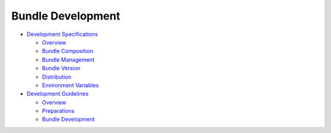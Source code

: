 Bundle Development
==================

-  `Development Specifications <development-specifications.rst>`__

   -  `Overview <overview.rst>`__
   -  `Bundle Composition <bundle-composition.rst>`__
   -  `Bundle Management <bundle-management.rst>`__
   -  `Bundle Version <bundle-version.rst>`__
   -  `Distribution <distribution.rst>`__
   -  `Environment Variables <environment-variables.rst>`__

-  `Development Guidelines <development-guidelines.rst>`__

   -  `Overview <overview-0.rst>`__
   -  `Preparations <preparations.rst>`__
   -  `Bundle Development <bundle-development.rst>`__
